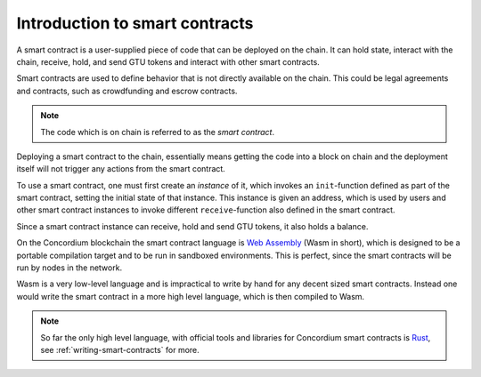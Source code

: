 ====================================
Introduction to smart contracts
====================================

A smart contract is a user-supplied piece of code that can be deployed on the
chain.
It can hold state, interact with the chain, receive, hold, and send GTU tokens
and interact with other smart contracts.

Smart contracts are used to define behavior that is not directly available
on the chain.
This could be legal agreements and contracts, such as crowdfunding and
escrow contracts.

.. note::
    The code which is on chain is referred to as the *smart contract*.

Deploying a smart contract to the chain, essentially means getting the code
into a block on chain and the deployment itself will not trigger any actions
from the smart contract.

To use a smart contract, one must first create an *instance* of it, which
invokes an ``init``-function defined as part of the smart contract, setting the
initial state of that instance.
This instance is given an address, which is used by users and other smart
contract instances to invoke different ``receive``-function also defined in the
smart contract.

Since a smart contract instance can receive, hold and send GTU tokens, it also
holds a balance.

On the Concordium blockchain the smart contract language is `Web Assembly`_
(Wasm in short), which is designed to be a portable compilation target and to
be run in sandboxed environments.
This is perfect, since the smart contracts will be run by nodes in the network.

Wasm is a very low-level language and is impractical to write by hand for any
decent sized smart contracts.
Instead one would write the smart contract in a more high level language, which
is then compiled to Wasm.

.. note::
    So far the only high level language, with official tools and libraries for
    Concordium smart contracts is Rust_, see :ref:`writing-smart-contracts` for
    more.

.. _Web Assembly: https://webassembly.org/
.. _Rust: https://www.rust-lang.org/
